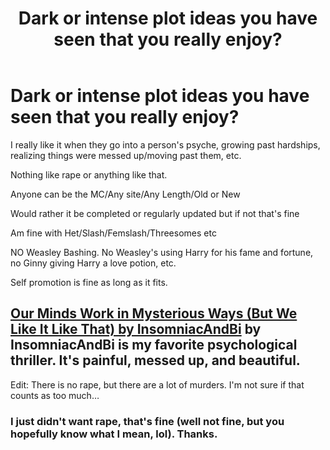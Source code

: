 #+TITLE: Dark or intense plot ideas you have seen that you really enjoy?

* Dark or intense plot ideas you have seen that you really enjoy?
:PROPERTIES:
:Author: NotSoSnarky
:Score: 4
:DateUnix: 1608271510.0
:DateShort: 2020-Dec-18
:FlairText: Request
:END:
I really like it when they go into a person's psyche, growing past hardships, realizing things were messed up/moving past them, etc.

Nothing like rape or anything like that.

Anyone can be the MC/Any site/Any Length/Old or New

Would rather it be completed or regularly updated but if not that's fine

Am fine with Het/Slash/Femslash/Threesomes etc

NO Weasley Bashing. No Weasley's using Harry for his fame and fortune, no Ginny giving Harry a love potion, etc.

Self promotion is fine as long as it fits.


** [[https://archiveofourown.org/works/26917306][Our Minds Work in Mysterious Ways (But We Like It Like That) by InsomniacAndBi]] by InsomniacAndBi is my favorite psychological thriller. It's painful, messed up, and beautiful.

Edit: There is no rape, but there are a lot of murders. I'm not sure if that counts as too much...
:PROPERTIES:
:Author: BlueThePineapple
:Score: 1
:DateUnix: 1608272147.0
:DateShort: 2020-Dec-18
:END:

*** I just didn't want rape, that's fine (well not fine, but you hopefully know what I mean, lol). Thanks.
:PROPERTIES:
:Author: NotSoSnarky
:Score: 1
:DateUnix: 1608273332.0
:DateShort: 2020-Dec-18
:END:
